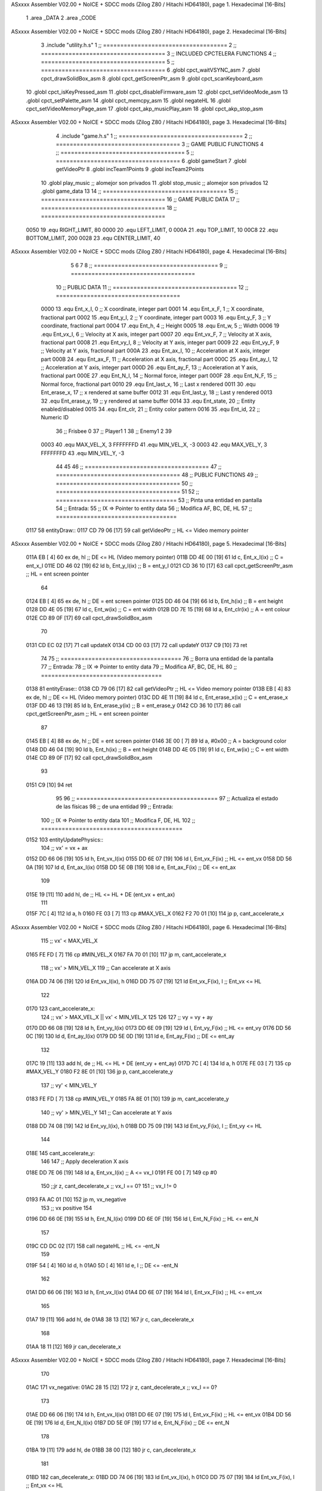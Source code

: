 ASxxxx Assembler V02.00 + NoICE + SDCC mods  (Zilog Z80 / Hitachi HD64180), page 1.
Hexadecimal [16-Bits]



                              1 .area _DATA
                              2 .area _CODE
ASxxxx Assembler V02.00 + NoICE + SDCC mods  (Zilog Z80 / Hitachi HD64180), page 2.
Hexadecimal [16-Bits]



                              3 .include "utility.h.s"
                              1 ;; ====================================
                              2 ;; ====================================
                              3 ;; INCLUDED CPCTELERA FUNCTIONS
                              4 ;; ====================================
                              5 ;; ====================================
                              6 .globl cpct_waitVSYNC_asm
                              7 .globl cpct_drawSolidBox_asm
                              8 .globl cpct_getScreenPtr_asm
                              9 .globl cpct_scanKeyboard_asm
                             10 .globl cpct_isKeyPressed_asm
                             11 .globl cpct_disableFirmware_asm
                             12 .globl cpct_setVideoMode_asm
                             13 .globl cpct_setPalette_asm
                             14 .globl cpct_memcpy_asm
                             15 .globl negateHL
                             16 .globl cpct_setVideoMemoryPage_asm
                             17 .globl cpct_akp_musicPlay_asm
                             18 .globl cpct_akp_stop_asm
ASxxxx Assembler V02.00 + NoICE + SDCC mods  (Zilog Z80 / Hitachi HD64180), page 3.
Hexadecimal [16-Bits]



                              4 .include "game.h.s"
                              1 ;; ====================================
                              2 ;; ====================================
                              3 ;; GAME PUBLIC FUNCTIONS
                              4 ;; ====================================
                              5 ;; ====================================
                              6 .globl gameStart
                              7 .globl getVideoPtr
                              8 .globl incTeam1Points
                              9 .globl incTeam2Points
                             10 .globl play_music	;; alomejor son privados
                             11 .globl stop_music	;; alomejor son privados
                             12 .globl game_data
                             13 
                             14 ;; ====================================
                             15 ;; ====================================
                             16 ;; GAME PUBLIC DATA
                             17 ;; ====================================
                             18 ;; ====================================
                     0050    19 .equ RIGHT_LIMIT,	80
                     0000    20 .equ LEFT_LIMIT,	0
                     000A    21 .equ TOP_LIMIT,	 	10
                     00C8    22 .equ BOTTOM_LIMIT,	200
                     0028    23 .equ CENTER_LIMIT,	40
ASxxxx Assembler V02.00 + NoICE + SDCC mods  (Zilog Z80 / Hitachi HD64180), page 4.
Hexadecimal [16-Bits]



                              5 
                              6 
                              7 
                              8 ;; ====================================
                              9 ;; ====================================
                             10 ;; PUBLIC DATA
                             11 ;; ====================================
                             12 ;; ====================================
                     0000    13 .equ Ent_x_I, 		0	;; X coordinate, integer part
                     0001    14 .equ Ent_x_F, 		1	;; X coordinate, fractional part
                     0002    15 .equ Ent_y_I, 		2	;; Y coordinate, integer part
                     0003    16 .equ Ent_y_F, 		3	;; Y coordinate, fractional part
                     0004    17 .equ Ent_h, 		4	;; Height
                     0005    18 .equ Ent_w, 		5	;; Width
                     0006    19 .equ Ent_vx_I,		6	;; Velocity at X axis, integer part
                     0007    20 .equ Ent_vx_F,		7	;; Velocity at X axis, fractional part
                     0008    21 .equ Ent_vy_I,		8	;; Velocity at Y axis, integer part
                     0009    22 .equ Ent_vy_F,		9	;; Velocity at Y axis, fractional part
                     000A    23 .equ Ent_ax_I,		10	;; Acceleration at X axis, integer part
                     000B    24 .equ Ent_ax_F,		11	;; Acceleration at X axis, fractional part
                     000C    25 .equ Ent_ay_I,		12	;; Acceleration at Y axis, integer part
                     000D    26 .equ Ent_ay_F,		13	;; Acceleration at Y axis, fractional part
                     000E    27 .equ Ent_N_I,		14	;; Normal force, integer part
                     000F    28 .equ Ent_N_F,		15	;; Normal force, fractional part
                     0010    29 .equ Ent_last_x,	16	;; Last x rendered
                     0011    30 .equ Ent_erase_x,	17	;; x rendered at same buffer
                     0012    31 .equ Ent_last_y,	18	;; Last y rendered
                     0013    32 .equ Ent_erase_y,	19	;; y rendered at same buffer
                     0014    33 .equ Ent_state,		20	;; Entity enabled/disabled
                     0015    34 .equ Ent_clr, 		21	;; Entity color pattern
                     0016    35 .equ Ent_id, 		22	;; Numeric ID
                             36 				;; Frisbee 	0
                             37 				;; Player1 	1
                             38 				;; Enemy1	2
                             39 
                     0003    40 .equ MAX_VEL_X, 3 
                     FFFFFFFD    41 .equ MIN_VEL_X, -3
                     0003    42 .equ MAX_VEL_Y, 3
                     FFFFFFFD    43 .equ MIN_VEL_Y, -3
                             44 
                             45 
                             46 ;; ====================================
                             47 ;; ====================================
                             48 ;; PUBLIC FUNCTIONS
                             49 ;; ====================================
                             50 ;; ====================================
                             51 
                             52 ;; ===================================
                             53 ;; Pinta una entidad en pantalla
                             54 ;; Entrada:
                             55 ;; 	IX => Pointer to entity data 
                             56 ;; Modifica AF, BC, DE, HL
                             57 ;; ===================================
   0117                      58 entityDraw::
   0117 CD 79 06      [17]   59 	call 	getVideoPtr		;; HL <= Video memory pointer
ASxxxx Assembler V02.00 + NoICE + SDCC mods  (Zilog Z80 / Hitachi HD64180), page 5.
Hexadecimal [16-Bits]



   011A EB            [ 4]   60 	ex 	de, hl			;; DE <= HL (Video memory pointer)
   011B DD 4E 00      [19]   61 	ld 	c, Ent_x_I(ix) 		;; C = ent_x_I
   011E DD 46 02      [19]   62 	ld 	b, Ent_y_I(ix) 		;; B = ent_y_I
   0121 CD 36 10      [17]   63 	call cpct_getScreenPtr_asm 	;; HL = ent screen pointer
                             64 
   0124 EB            [ 4]   65 	ex 	de, hl 			;; DE = ent screen pointer
   0125 DD 46 04      [19]   66 	ld 	b, Ent_h(ix) 		;; B = ent height
   0128 DD 4E 05      [19]   67 	ld 	c, Ent_w(ix) 		;; C = ent width
   012B DD 7E 15      [19]   68 	ld 	a, Ent_clr(ix)		;; A = ent colour
   012E CD 89 0F      [17]   69 	call cpct_drawSolidBox_asm
                             70 
   0131 CD EC 02      [17]   71 	call updateX
   0134 CD 00 03      [17]   72 	call updateY
   0137 C9            [10]   73 	ret
                             74 
                             75 ;; ===================================
                             76 ;; Borra una entidad de la pantalla
                             77 ;; Entrada:
                             78 ;; 	IX => Pointer to entity data 
                             79 ;; Modifica AF, BC, DE, HL
                             80 ;; ===================================
   0138                      81 entityErase::
   0138 CD 79 06      [17]   82 	call 	getVideoPtr		;; HL <= Video memory pointer
   013B EB            [ 4]   83 	ex 	de, hl			;; DE <= HL (Video memory pointer)
   013C DD 4E 11      [19]   84 	ld 	c, Ent_erase_x(ix)	;; C = ent_erase_x
   013F DD 46 13      [19]   85 	ld 	b, Ent_erase_y(ix)	;; B = ent_erase_y
   0142 CD 36 10      [17]   86 	call cpct_getScreenPtr_asm 	;; HL = ent screen pointer
                             87 
   0145 EB            [ 4]   88 	ex 	de, hl 			;; DE = ent screen pointer
   0146 3E 00         [ 7]   89 	ld 	a, #0x00 		;; A = background color
   0148 DD 46 04      [19]   90 	ld 	b, Ent_h(ix) 		;; B = ent height
   014B DD 4E 05      [19]   91 	ld 	c, Ent_w(ix) 		;; C = ent width
   014E CD 89 0F      [17]   92 	call cpct_drawSolidBox_asm
                             93 
   0151 C9            [10]   94 	ret
                             95 
                             96 ;; =========================================
                             97 ;; Actualiza el estado de las físicas
                             98 ;; 	de una entidad
                             99 ;; Entrada:
                            100 ;; 	IX => Pointer to entity data
                            101 ;; Modifica F, DE, HL
                            102 ;; =========================================
   0152                     103 entityUpdatePhysics::
                            104 	;; vx' = vx + ax
   0152 DD 66 06      [19]  105 	ld 	h, Ent_vx_I(ix)
   0155 DD 6E 07      [19]  106 	ld 	l, Ent_vx_F(ix)		;; HL <= ent_vx
   0158 DD 56 0A      [19]  107 	ld 	d, Ent_ax_I(ix)
   015B DD 5E 0B      [19]  108 	ld 	e, Ent_ax_F(ix)		;; DE <= ent_ax
                            109 
   015E 19            [11]  110 	add 	hl, de 			;; HL <= HL + DE (ent_vx + ent_ax)
                            111 
   015F 7C            [ 4]  112 	ld 	a, h
   0160 FE 03         [ 7]  113 	cp 	#MAX_VEL_X
   0162 F2 70 01      [10]  114 	jp 	p, cant_accelerate_x
ASxxxx Assembler V02.00 + NoICE + SDCC mods  (Zilog Z80 / Hitachi HD64180), page 6.
Hexadecimal [16-Bits]



                            115 		;; vx' < MAX_VEL_X
   0165 FE FD         [ 7]  116 		cp 	#MIN_VEL_X
   0167 FA 70 01      [10]  117 		jp 	m, cant_accelerate_x
                            118 			;; vx' > MIN_VEL_X
                            119 			;; Can accelerate at X axis
   016A DD 74 06      [19]  120 			ld 	Ent_vx_I(ix), h
   016D DD 75 07      [19]  121 			ld 	Ent_vx_F(ix), l		;; Ent_vx <= HL
                            122 
   0170                     123 	cant_accelerate_x:
                            124 	;; vx' > MAX_VEL_X || vx' < MIN_VEL_X
                            125 
                            126 
                            127 	;; vy = vy + ay
   0170 DD 66 08      [19]  128 	ld 	h, Ent_vy_I(ix)
   0173 DD 6E 09      [19]  129 	ld 	l, Ent_vy_F(ix)		;; HL <= ent_vy
   0176 DD 56 0C      [19]  130 	ld 	d, Ent_ay_I(ix)
   0179 DD 5E 0D      [19]  131 	ld 	e, Ent_ay_F(ix)		;; DE <= ent_ay
                            132 
   017C 19            [11]  133 	add 	hl, de 			;; HL <= HL + DE (ent_vy + ent_ay)
   017D 7C            [ 4]  134 	ld 	a, h
   017E FE 03         [ 7]  135 	cp 	#MAX_VEL_Y
   0180 F2 8E 01      [10]  136 	jp 	p, cant_accelerate_y
                            137 		;; vy' < MIN_VEL_Y
   0183 FE FD         [ 7]  138 		cp 	#MIN_VEL_Y
   0185 FA 8E 01      [10]  139 		jp 	m, cant_accelerate_y
                            140 			;; vy' > MIN_VEL_Y
                            141 			;; Can accelerate at Y axis
   0188 DD 74 08      [19]  142 			ld 	Ent_vy_I(ix), h
   018B DD 75 09      [19]  143 			ld 	Ent_vy_F(ix), l		;; Ent_vy <= HL
                            144 
   018E                     145 	cant_accelerate_y:
                            146 
                            147 	;; Apply deceleration X axis
   018E DD 7E 06      [19]  148 	ld 	a, Ent_vx_I(ix)		;; A <= vx_I
   0191 FE 00         [ 7]  149 	cp 	#0
                            150 	;;jr 	z, cant_decelerate_x	;; vx_I == 0?
                            151 		;; vx_I != 0
   0193 FA AC 01      [10]  152 	jp	m, vx_negative
                            153 		;; vx positive
                            154 
   0196 DD 66 0E      [19]  155 		ld 	h, Ent_N_I(ix)
   0199 DD 6E 0F      [19]  156 		ld 	l, Ent_N_F(ix)		;; HL <= ent_N
                            157 
   019C CD DC 02      [17]  158 		call 	negateHL		;; HL <= -ent_N
                            159 
   019F 54            [ 4]  160 		ld 	d, h
   01A0 5D            [ 4]  161 		ld 	e, l			;; DE <= -ent_N
                            162 
   01A1 DD 66 06      [19]  163 		ld 	h, Ent_vx_I(ix)
   01A4 DD 6E 07      [19]  164 		ld 	l, Ent_vx_F(ix)		;; HL <= ent_vx
                            165 
   01A7 19            [11]  166 		add 	hl, de
   01A8 38 13         [12]  167 		jr	c, can_decelerate_x
                            168 
   01AA 18 11         [12]  169 		jr can_decelerate_x
ASxxxx Assembler V02.00 + NoICE + SDCC mods  (Zilog Z80 / Hitachi HD64180), page 7.
Hexadecimal [16-Bits]



                            170 
   01AC                     171 	vx_negative:
   01AC 28 15         [12]  172 		jr 	z, cant_decelerate_x	;; vx_I == 0?
                            173 
   01AE DD 66 06      [19]  174 		ld 	h, Ent_vx_I(ix)
   01B1 DD 6E 07      [19]  175 		ld 	l, Ent_vx_F(ix)		;; HL <= ent_vx
   01B4 DD 56 0E      [19]  176 		ld 	d, Ent_N_I(ix)
   01B7 DD 5E 0F      [19]  177 		ld 	e, Ent_N_F(ix)		;; DE <= ent_N
                            178 
   01BA 19            [11]  179 		add 	hl, de
   01BB 38 00         [12]  180 		jr	c, can_decelerate_x
                            181 
   01BD                     182 		can_decelerate_x:
   01BD DD 74 06      [19]  183 			ld 	Ent_vx_I(ix), h
   01C0 DD 75 07      [19]  184 			ld 	Ent_vx_F(ix), l		;; Ent_vx <= HL
                            185 
   01C3                     186 	cant_decelerate_x:
                            187 
                            188 	;; Apply deceleration Y axis
   01C3 DD 7E 08      [19]  189 	ld 	a, Ent_vy_I(ix)		;; A <= vy_I
   01C6 FE 00         [ 7]  190 	cp 	#0
                            191 	;;jr 	z, cant_decelerate_y	;; vy_I == 0?
                            192 		;; vy_I != 0
   01C8 FA E1 01      [10]  193 		jp	m, vy_negative
                            194 
                            195 			;; vy positive
   01CB DD 66 0E      [19]  196 			ld 	h, Ent_N_I(ix)
   01CE DD 6E 0F      [19]  197 			ld 	l, Ent_N_F(ix)		;; HL <= ent_N
                            198 
   01D1 CD DC 02      [17]  199 			call 	negateHL		;; HL <= -ent_N
                            200 
   01D4 54            [ 4]  201 			ld 	d, h
   01D5 5D            [ 4]  202 			ld 	e, l			;; DE <= -ent_N
                            203 
   01D6 DD 66 08      [19]  204 			ld 	h, Ent_vy_I(ix)
   01D9 DD 6E 09      [19]  205 			ld 	l, Ent_vy_F(ix)		;; HL <= ent_vy
                            206 
   01DC 19            [11]  207 			add 	hl, de
   01DD 38 11         [12]  208 			jr	c, can_decelerate_y
                            209 
   01DF 18 0F         [12]  210 			jr can_decelerate_y
                            211 
   01E1                     212 		vy_negative:
   01E1 DD 66 08      [19]  213 			ld 	h, Ent_vy_I(ix)
   01E4 DD 6E 09      [19]  214 			ld 	l, Ent_vy_F(ix)		;; HL <= ent_vy
   01E7 DD 56 0E      [19]  215 			ld 	d, Ent_N_I(ix)
   01EA DD 5E 0F      [19]  216 			ld 	e, Ent_N_F(ix)		;; DE <= ent_N
                            217 
   01ED 19            [11]  218 			add 	hl, de
   01EE 38 00         [12]  219 			jr	c, can_decelerate_y
                            220 
   01F0                     221 			can_decelerate_y:
   01F0 DD 74 08      [19]  222 				ld 	Ent_vy_I(ix), h
   01F3 DD 75 09      [19]  223 				ld 	Ent_vy_F(ix), l		;; Ent_vy <= HL
                            224 
ASxxxx Assembler V02.00 + NoICE + SDCC mods  (Zilog Z80 / Hitachi HD64180), page 8.
Hexadecimal [16-Bits]



   01F6                     225 	cant_decelerate_y:
                            226 
   01F6 DD 36 0A 00   [19]  227 	ld 	Ent_ax_I(ix), #0	;; 
   01FA DD 36 0B 00   [19]  228 	ld 	Ent_ax_F(ix), #0	;; ax = 0
   01FE DD 36 0C 00   [19]  229 	ld 	Ent_ay_I(ix), #0	;; 
   0202 DD 36 0D 00   [19]  230 	ld 	Ent_ay_F(ix), #0	;; ay = 0
                            231 
   0206 C9            [10]  232 	ret
                            233 
                            234 ;; =========================================
                            235 ;; Comprueba si existe colision entre
                            236 ;; dos entidades.
                            237 ;; Entrada:
                            238 ;; 	IX => Pointer to entity 1 data
                            239 ;; 	HL => Pointer to entity 2 data
                            240 ;; Modifica AF, B, HL, IX
                            241 ;; Devuelve:
                            242 ;; 	A <==== 0 si no hay colisión, y la
                            243 ;; 		diferencia absoluta entre
                            244 ;;		las x, en caso de colisión
                            245 ;; =========================================
   0207 00 00               246 ent1_ptr: .dw #0000
   0209 00 00               247 ent2_ptr: .dw #0000
   020B                     248 entityCheckCollision::
                            249 	;;
                            250 	;; If (ent1_x + ent1_w <= ent2_x) no collision
                            251 	;; ent1_x + ent1_w - ent2_x <= 0  no collision
                            252 	;;
   020B DD 22 07 02   [20]  253 	ld 	(ent1_ptr), ix 		;; ent1_ptr <= IX
   020F 22 09 02      [16]  254 	ld 	(ent2_ptr), hl 		;; ent2_ptr <= HL
                            255 
   0212 DD 7E 00      [19]  256 	ld 	a, Ent_x_I(ix)		;; A <= ent1_x
   0215 DD 86 05      [19]  257 	add 	Ent_w(ix)		;; A <= A + ent1_w
   0218 DD 2A 09 02   [20]  258 	ld 	ix, (ent2_ptr)		;; IX <= ent 2
   021C DD 96 00      [19]  259 	sub 	Ent_x_I(ix)		;; A <= A - ent2_x
   021F F2 24 02      [10]  260 	jp 	p, collision_XR		;; A > 0? lo contrario a A <= 0
                            261 
   0222 18 39         [12]  262 	jr 	no_collision
                            263 
                            264 	;; Puede haber colisión en el eje X, ent2 está por la izda de ent1
   0224                     265 	collision_XR:
                            266 		;; Guardar en b el resultado de la anterior operación (ent1_x + ent1_w - ent2_x)
   0224 47            [ 4]  267 		ld 	b, a 		;; B <= A
                            268 		;;
                            269 		;; If (ent2_x + ent2_w <= ent1_x) no collision
                            270 		;; ent2_x + ent2_w - ent1_x <= 0
                            271 		;; 
   0225 DD 7E 00      [19]  272 		ld 	a, Ent_x_I(ix)		;; A <= ent2_x
   0228 DD 86 05      [19]  273 		add 	Ent_w(ix) 		;; A <= A + ent2_w
   022B DD 2A 07 02   [20]  274 		ld 	ix, (ent1_ptr)		;; IX <= ent 1
   022F DD 96 00      [19]  275 		sub 	Ent_x_I(ix)		;; A <= A - ent1_x
   0232 F2 37 02      [10]  276 		jp 	p, collision_XL		;; A > 0? lo contrario a A <= 0
                            277 
   0235 18 26         [12]  278 		jr 	no_collision
                            279 	;; Hay colisión en el eje X e Y, ent2 está entre la izda y la dcha de ent1
ASxxxx Assembler V02.00 + NoICE + SDCC mods  (Zilog Z80 / Hitachi HD64180), page 9.
Hexadecimal [16-Bits]



   0237                     280 	collision_XL:
                            281 		;;
                            282 		;; If (ent1_y + ent1_h <= ent2_y) no collision
                            283 		;; ent1_y + ent1_h - ent2_y <= 0
                            284 		;;
   0237 DD 7E 02      [19]  285 		ld 	a, Ent_y_I(ix)		;; A <= ent1_x
   023A DD 86 04      [19]  286 		add 	Ent_h(ix)		;; A <= A + ent1_w
   023D DD 2A 09 02   [20]  287 		ld 	ix, (ent2_ptr)		;; IX <= ent 2
   0241 DD 96 02      [19]  288 		sub 	Ent_y_I(ix)		;; A <= A - ent2_x
   0244 F2 49 02      [10]  289 		jp 	p, collision_YB		;; A > 0? lo contrario a A <= 0
                            290 
   0247 18 14         [12]  291 		jr 	no_collision
                            292 
                            293 	;; Puede haber colisión en el eje Y, ent2 está por arriba de ent1
   0249                     294 	collision_YB:
                            295 		;;
                            296 		;; If (ent2_y + ent2_h <= ent1_y) no collision
                            297 		;; ent2_y + ent2_h - ent1_y <= 0
                            298 		;; 
   0249 DD 7E 02      [19]  299 		ld 	a, Ent_y_I(ix)		;; A <= ent2_y
   024C DD 86 04      [19]  300 		add 	Ent_h(ix) 		;; A <= A + ent2_h
   024F DD 2A 07 02   [20]  301 		ld 	ix, (ent1_ptr)		;; IX <= ent 1
   0253 DD 96 02      [19]  302 		sub 	Ent_y_I(ix)		;; A <= A - ent1_y
   0256 F2 5B 02      [10]  303 		jp 	p, collision_YT		;; A > 0? lo contrario a A <= 0
                            304 
   0259 18 02         [12]  305 		jr 	no_collision
                            306 
                            307 	;; Hay colisión en el eje Y, ent2 está entre arriba y abajo de ent1
   025B                     308 	collision_YT:
                            309 
                            310 	;; A == ent1_x + ent1_w - ent2_x, A es mínimo 1
   025B 78            [ 4]  311 	ld 	a, b
                            312 
   025C C9            [10]  313 	ret
                            314 
   025D                     315 	no_collision:
   025D 3E 00         [ 7]  316 	ld 	a, #0 	;; A == 0 si no hay colisión
   025F C9            [10]  317 	ret
                            318 
                            319 
                            320 ;; =========================================
                            321 ;; Actualiza la posición de la entidad
                            322 ;; Entrada:
                            323 ;; 	IX => Pointer to entity data
                            324 ;; Modifica AF, B, DE, HL, IX
                            325 ;; =========================================
   0260                     326 entityUpdatePosition::
                            327 
                            328 	;; x' = x + vx_I
   0260 DD 56 06      [19]  329 	ld 	d, Ent_vx_I(ix) 	
   0263 DD 5E 07      [19]  330 	ld 	e, Ent_vx_F(ix)		;; DE <= ent_vx
                            331 
   0266 DD 66 00      [19]  332 	ld 	h, Ent_x_I(ix) 		;; 
   0269 DD 6E 01      [19]  333 	ld 	l, Ent_x_F(ix)		;; HL <= Ent_x
                            334 
ASxxxx Assembler V02.00 + NoICE + SDCC mods  (Zilog Z80 / Hitachi HD64180), page 10.
Hexadecimal [16-Bits]



   026C 19            [11]  335 	add 	hl, de 			;; HL <= HL + DE (x + vx)
                            336 
   026D 7C            [ 4]  337 	ld 	a, h 			;; B <= H (x_I + vx_I) integer part
   026E FE 00         [ 7]  338 	cp 	#LEFT_LIMIT
   0270 FA 81 02      [10]  339 	jp 	m, check_left		;; LIMIT_LEFT > x_I + vx_I? can't move
                            340 		;; can move left
   0273 DD 86 05      [19]  341 		add 	Ent_w(ix) 		;; A <= w + x_I + vx_I
   0276 47            [ 4]  342 		ld	b, a
   0277 3E 50         [ 7]  343 		ld 	a, #RIGHT_LIMIT
   0279 B8            [ 4]  344 		cp	b
   027A 38 0E         [12]  345 		jr 	c, check_right	;; RIGHT_LIMIT < w + x_I + vx_I? can't move
                            346 			;; can move
   027C CD E5 02      [17]  347 			call setX 		;; Ent_x <= HL (x + vx)
                            348 
   027F 18 14         [12]  349 			jr check_y
                            350 
   0281                     351 	check_left:
   0281 26 00         [ 7]  352 		ld 	h, #LEFT_LIMIT
   0283 2E 00         [ 7]  353 		ld 	l, #0
   0285 CD E5 02      [17]  354 		call	setX 			;; Ent_x <= LEFT_LIMIT
   0288 18 0B         [12]  355 			jr check_y
                            356 
   028A                     357 	check_right:
   028A 3E 50         [ 7]  358 		ld 	a, #RIGHT_LIMIT
   028C DD 96 05      [19]  359 		sub	a, Ent_w(ix)
   028F 67            [ 4]  360 		ld 	h, a
   0290 2E 00         [ 7]  361 		ld 	l, #0
   0292 CD E5 02      [17]  362 		call	setX 			;; Ent_x <= RIGHT_LIMIT
                            363 
   0295                     364 	check_y:
                            365 	;; y' = y + vy_I*2
   0295 DD 56 08      [19]  366 	ld 	d, Ent_vy_I(ix) 	
   0298 DD 5E 09      [19]  367 	ld 	e, Ent_vy_F(ix)		;; DE <= ent_vy
                            368 
   029B DD 66 02      [19]  369 	ld 	h, Ent_y_I(ix) 		;; 
   029E DD 6E 03      [19]  370 	ld 	l, Ent_y_F(ix)		;; HL <= Ent_y
                            371 
   02A1 19            [11]  372 	add 	hl, de 			;; HL <= HL + DE (y + vy)
   02A2 19            [11]  373 	add 	hl, de 			;; HL <= HL + DE (y + vy)
                            374 
   02A3 7C            [ 4]  375 	ld 	a,h	 		;; A <= H (y_I + vy_I) integer part
   02A4 FE 0A         [ 7]  376 	cp 	#TOP_LIMIT
   02A6 DA B8 02      [10]  377 	jp 	c, check_top		;; TOP_LIMIT > y_I + vy_I? can't move
                            378 		;; can move up
   02A9 7C            [ 4]  379 		ld 	a, h
   02AA DD 86 04      [19]  380 		add 	Ent_h(ix) 		;; A <= h + y_I + vy_I
   02AD 47            [ 4]  381 		ld	b, a
   02AE 3E C8         [ 7]  382 		ld 	a, #BOTTOM_LIMIT
   02B0 B8            [ 4]  383 		cp	b
   02B1 DA C1 02      [10]  384 		jp 	c, check_bot		;; BOTTOM_LIMIT < h + y_I + vy_I? can't move
                            385 			;; can move
   02B4 CD F9 02      [17]  386 			call 	setY			;; Ent_y <= HL (y + vy)
                            387 
   02B7 C9            [10]  388 			ret
                            389 
ASxxxx Assembler V02.00 + NoICE + SDCC mods  (Zilog Z80 / Hitachi HD64180), page 11.
Hexadecimal [16-Bits]



                            390 	;; CONTROL STRUCTURES: http://tutorials.eeems.ca/ASMin28Days/lesson/day07.html
                            391 
   02B8                     392 	check_top:
   02B8 26 0A         [ 7]  393 		ld 	h, #TOP_LIMIT
   02BA 2E 00         [ 7]  394 		ld 	l, #0
   02BC CD F9 02      [17]  395 		call 	setY				;; Ent_y <= TOP_LIMIT
   02BF 18 0B         [12]  396 		jr bounce
                            397 
   02C1                     398 	check_bot:
   02C1 3E C8         [ 7]  399 		ld 	a, #BOTTOM_LIMIT
   02C3 DD 96 04      [19]  400 		sub	a, Ent_h(ix)
   02C6 67            [ 4]  401 		ld 	h, a
   02C7 2E 00         [ 7]  402 		ld 	l, #0
   02C9 CD F9 02      [17]  403 		call 	setY				;; Ent_y <= BOTTOM_LIMIT
                            404 
   02CC                     405 	bounce:
   02CC DD 66 08      [19]  406 			ld 	h, Ent_vy_I(ix)
   02CF DD 6E 09      [19]  407 			ld 	l, Ent_vy_F(ix)		;; HL <= Ent_vy
                            408 
   02D2 CD DC 02      [17]  409 			call 	negateHL
                            410 
   02D5 DD 74 08      [19]  411 			ld 	Ent_vy_I(ix), h
   02D8 DD 75 09      [19]  412 			ld 	Ent_vy_F(ix), l		;; Ent_vy <= HL negated
                            413 
   02DB C9            [10]  414 		ret
                            415 
                            416 ;; =========================================
                            417 ;; Inverts HL value
                            418 ;; Entrada:
                            419 ;; 	HL => value we are going to negate
                            420 ;; Modifica AF, HL
                            421 ;; Devuelve:
                            422 ;; 	HL <= HL value negated
                            423 ;; =========================================
   02DC                     424 negateHL::
   02DC 3E 00         [ 7]  425 	ld 	a, #0			;;
   02DE AF            [ 4]  426 	xor	a			;;
   02DF 95            [ 4]  427 	sub	l			;;
   02E0 6F            [ 4]  428 	ld	l,a			;;
   02E1 9F            [ 4]  429 	sbc	a,a			;;
   02E2 94            [ 4]  430 	sub	h			;;
   02E3 67            [ 4]  431 	ld	h,a			;; negate HL
                            432 
   02E4 C9            [10]  433 	ret
                            434 
                            435 ;; ====================================
                            436 ;; ====================================
                            437 ;; PRIVATE FUNCTIONS
                            438 ;; ====================================
                            439 ;; ====================================
                            440 
                            441 
                            442 
                            443 ;; =========================================
                            444 ;; Modifica la x de la entidad a la pasada
ASxxxx Assembler V02.00 + NoICE + SDCC mods  (Zilog Z80 / Hitachi HD64180), page 12.
Hexadecimal [16-Bits]



                            445 ;; 	por parámetro
                            446 ;; Entrada:
                            447 ;; 	IX => Pointer to entity data
                            448 ;; 	HL => value we are going to set
                            449 ;; Modifica AF
                            450 ;; =========================================
   02E5                     451 setX:
   02E5 DD 74 00      [19]  452 	ld	Ent_x_I(ix), h
   02E8 DD 75 01      [19]  453 	ld	Ent_x_F(ix), l		;; Ent_x_I <= HL
                            454 
   02EB C9            [10]  455 	ret
                            456 
                            457 
                            458 ;; =========================================
                            459 ;; Modifica las de últimas posiciones X
                            460 ;	de la entidad
                            461 ;; Entrada:
                            462 ;; 	IX => Pointer to entity data
                            463 ;; Modifica AF
                            464 ;; =========================================
   02EC                     465 updateX:
   02EC DD 7E 10      [19]  466 	ld	a, Ent_last_x(ix)
   02EF DD 77 11      [19]  467 	ld 	Ent_erase_x(ix), a	;; Ent_erase_x <= Ent_last_x
                            468 
   02F2 DD 7E 00      [19]  469 	ld	a, Ent_x_I(ix)
   02F5 DD 77 10      [19]  470 	ld 	Ent_last_x(ix), a	;; Ent_last_x <= Ent_x_I
   02F8 C9            [10]  471 	ret
                            472 
                            473 
                            474 ;; =========================================
                            475 ;; Modifica la y de la entidad a la pasada
                            476 ;; 	por parámetro
                            477 ;; Entrada:
                            478 ;; 	IX => Pointer to entity data
                            479 ;; 	HL => value we are going to set
                            480 ;; Modifica AF
                            481 ;; =========================================
   02F9                     482 setY:
                            483 
   02F9 DD 74 02      [19]  484 	ld	Ent_y_I(ix), h
   02FC DD 75 03      [19]  485 	ld	Ent_y_F(ix), l		;; Ent_y_I <= HL
                            486 
   02FF C9            [10]  487 	ret
                            488 
                            489 
                            490 ;; =========================================
                            491 ;; Modifica las de últimas posiciones Y
                            492 ;	de la entidad
                            493 ;; Entrada:
                            494 ;; 	IX => Pointer to entity data
                            495 ;; Modifica AF
                            496 ;; =========================================
   0300                     497 updateY:
   0300 DD 7E 12      [19]  498 	ld	a, Ent_last_y(ix)
   0303 DD 77 13      [19]  499 	ld 	Ent_erase_y(ix), a	;; Ent_erase_y <= Ent_last_y
ASxxxx Assembler V02.00 + NoICE + SDCC mods  (Zilog Z80 / Hitachi HD64180), page 13.
Hexadecimal [16-Bits]



                            500 
   0306 DD 7E 02      [19]  501 	ld	a, Ent_y_I(ix)
   0309 DD 77 12      [19]  502 	ld 	Ent_last_y(ix), a	;; Ent_last_y <= Ent_y_I
   030C C9            [10]  503 	ret
